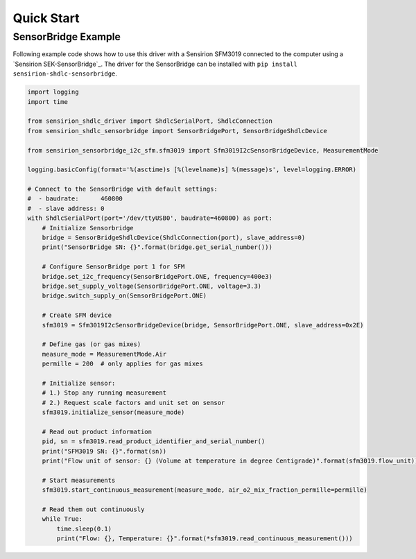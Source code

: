 Quick Start
===========

SensorBridge Example
--------------------

Following example code shows how to use this driver with a Sensirion SFM3019
connected to the computer using a `Sensirion SEK-SensorBridge`_. The driver
for the SensorBridge can be installed with
``pip install sensirion-shdlc-sensorbridge``.


.. sourcecode:: python

    import logging
    import time

    from sensirion_shdlc_driver import ShdlcSerialPort, ShdlcConnection
    from sensirion_shdlc_sensorbridge import SensorBridgePort, SensorBridgeShdlcDevice

    from sensirion_sensorbridge_i2c_sfm.sfm3019 import Sfm3019I2cSensorBridgeDevice, MeasurementMode

    logging.basicConfig(format='%(asctime)s [%(levelname)s] %(message)s', level=logging.ERROR)

    # Connect to the SensorBridge with default settings:
    #  - baudrate:      460800
    #  - slave address: 0
    with ShdlcSerialPort(port='/dev/ttyUSB0', baudrate=460800) as port:
        # Initialize Sensorbridge
        bridge = SensorBridgeShdlcDevice(ShdlcConnection(port), slave_address=0)
        print("SensorBridge SN: {}".format(bridge.get_serial_number()))

        # Configure SensorBridge port 1 for SFM
        bridge.set_i2c_frequency(SensorBridgePort.ONE, frequency=400e3)
        bridge.set_supply_voltage(SensorBridgePort.ONE, voltage=3.3)
        bridge.switch_supply_on(SensorBridgePort.ONE)

        # Create SFM device
        sfm3019 = Sfm3019I2cSensorBridgeDevice(bridge, SensorBridgePort.ONE, slave_address=0x2E)

        # Define gas (or gas mixes)
        measure_mode = MeasurementMode.Air
        permille = 200  # only applies for gas mixes

        # Initialize sensor:
        # 1.) Stop any running measurement
        # 2.) Request scale factors and unit set on sensor
        sfm3019.initialize_sensor(measure_mode)

        # Read out product information
        pid, sn = sfm3019.read_product_identifier_and_serial_number()
        print("SFM3019 SN: {}".format(sn))
        print("Flow unit of sensor: {} (Volume at temperature in degree Centigrade)".format(sfm3019.flow_unit))

        # Start measurements
        sfm3019.start_continuous_measurement(measure_mode, air_o2_mix_fraction_permille=permille)

        # Read them out continuously
        while True:
            time.sleep(0.1)
            print("Flow: {}, Temperature: {}".format(*sfm3019.read_continuous_measurement()))
